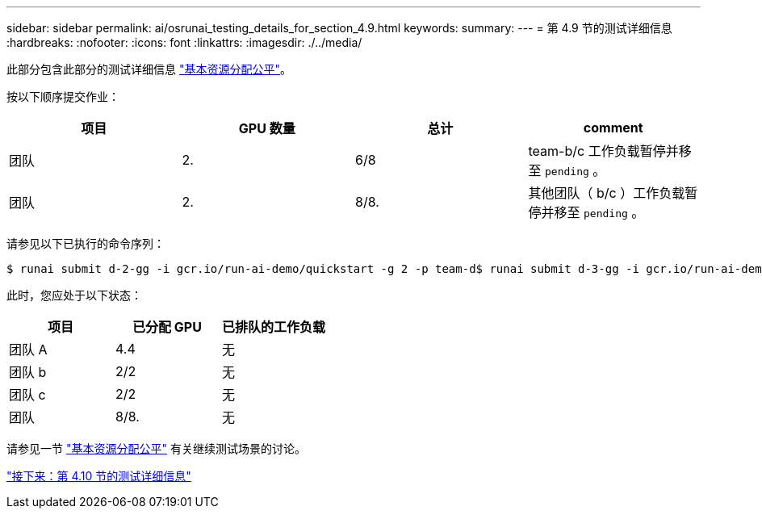 ---
sidebar: sidebar 
permalink: ai/osrunai_testing_details_for_section_4.9.html 
keywords:  
summary:  
---
= 第 4.9 节的测试详细信息
:hardbreaks:
:nofooter: 
:icons: font
:linkattrs: 
:imagesdir: ./../media/


此部分包含此部分的测试详细信息 link:osrunai_basic_resource_allocation_fairness.html["基本资源分配公平"]。

按以下顺序提交作业：

|===
| 项目 | GPU 数量 | 总计 | comment 


| 团队 | 2. | 6/8 | team-b/c 工作负载暂停并移至 `pending` 。 


| 团队 | 2. | 8/8. | 其他团队（ b/c ）工作负载暂停并移至 `pending` 。 
|===
请参见以下已执行的命令序列：

....
$ runai submit d-2-gg -i gcr.io/run-ai-demo/quickstart -g 2 -p team-d$ runai submit d-3-gg -i gcr.io/run-ai-demo/quickstart -g 2 -p team-d
....
此时，您应处于以下状态：

|===
| 项目 | 已分配 GPU | 已排队的工作负载 


| 团队 A | 4.4 | 无 


| 团队 b | 2/2 | 无 


| 团队 c | 2/2 | 无 


| 团队 | 8/8. | 无 
|===
请参见一节 link:osrunai_basic_resource_allocation_fairness.html["基本资源分配公平"] 有关继续测试场景的讨论。

link:osrunai_testing_details_for_section_4.10.html["接下来：第 4.10 节的测试详细信息"]
